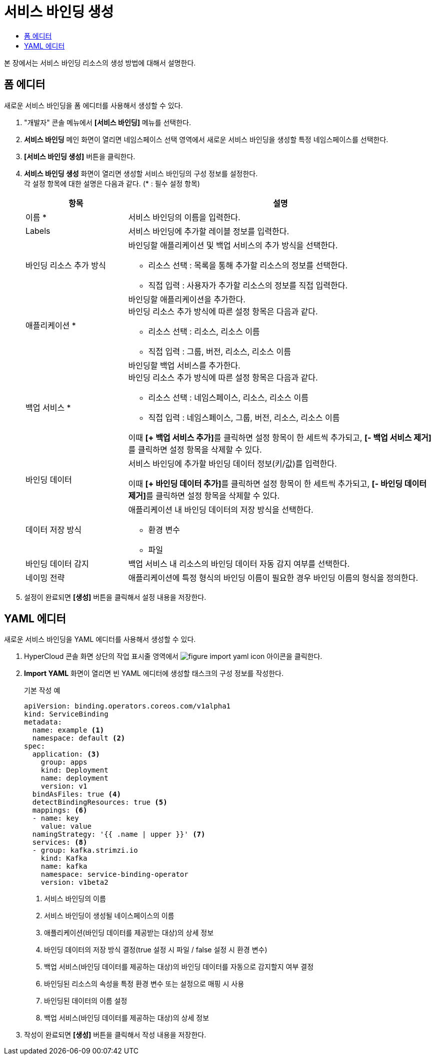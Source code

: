= 서비스 바인딩 생성
:toc:
:toc-title:

본 장에서는 서비스 바인딩 리소스의 생성 방법에 대해서 설명한다.

== 폼 에디터

새로운 서비스 바인딩을 폼 에디터를 사용해서 생성할 수 있다.

. "개발자" 콘솔 메뉴에서 *[서비스 바인딩]* 메뉴를 선택한다.
. *서비스 바인딩* 메인 화면이 열리면 네임스페이스 선택 영역에서 새로운 서비스 바인딩을 생성할 특정 네임스페이스를 선택한다.
. *[서비스 바인딩 생성]* 버튼을 클릭한다.
. *서비스 바인딩 생성* 화면이 열리면 생성할 서비스 바인딩의 구성 정보를 설정한다. +
각 설정 항목에 대한 설명은 다음과 같다. (* : 필수 설정 항목)
+
[width="100%",options="header", cols="1,3a"]
|====================
|항목|설명  
|이름 *|서비스 바인딩의 이름을 입력한다.
|Labels|서비스 바인딩에 추가할 레이블 정보를 입력한다.
|바인딩 리소스 추가 방식|바인딩할 애플리케이션 및 백업 서비스의 추가 방식을 선택한다.

* 리소스 선택 : 목록을 통해 추가할 리소스의 정보를 선택한다.
* 직접 입력 : 사용자가 추가할 리소스의 정보를 직접 입력한다.

|애플리케이션 *|바인딩할 애플리케이션을 추가한다. +
바인딩 리소스 추가 방식에 따른 설정 항목은 다음과 같다.

* 리소스 선택 : 리소스, 리소스 이름
* 직접 입력 : 그룹, 버전, 리소스, 리소스 이름
|백업 서비스 *|바인딩할 백업 서비스를 추가한다. +
바인딩 리소스 추가 방식에 따른 설정 항목은 다음과 같다.

* 리소스 선택 : 네임스페이스, 리소스, 리소스 이름
* 직접 입력 : 네임스페이스, 그룹, 버전, 리소스, 리소스 이름

이때 **[+ 백업 서비스 추가]**를 클릭하면 설정 항목이 한 세트씩 추가되고, **[- 백업 서비스 제거]**를 클릭하면 설정 항목을 삭제할 수 있다.  
|바인딩 데이터|서비스 바인딩에 추가할 바인딩 데이터 정보(키/값)를 입력한다.

이때 **[+ 바인딩 데이터 추가]**를 클릭하면 설정 항목이 한 세트씩 추가되고, **[- 바인딩 데이터 제거]**를 클릭하면 설정 항목을 삭제할 수 있다.  
|데이터 저장 방식|애플리케이션 내 바인딩 데이터의 저장 방식을 선택한다. 

* 환경 변수
* 파일
|바인딩 데이터 감지|백업 서비스 내 리소스의 바인딩 데이터 자동 감지 여부를 선택한다.
|네이밍 전략|애플리케이션에 특정 형식의 바인딩 이름이 필요한 경우 바인딩 이름의 형식을 정의한다. 
|====================

. 설정이 완료되면 *[생성]* 버튼을 클릭해서 설정 내용을 저장한다.

== YAML 에디터

새로운 서비스 바인딩을 YAML 에디터를 사용해서 생성할 수 있다.

. HyperCloud 콘솔 화면 상단의 작업 표시줄 영역에서 image:../images/figure_import_yaml_icon.png[] 아이콘을 클릭한다.
. *Import YAML* 화면이 열리면 빈 YAML 에디터에 생성할 태스크의 구성 정보를 작성한다.
+
.기본 작성 예
[source,yaml]
----
apiVersion: binding.operators.coreos.com/v1alpha1
kind: ServiceBinding
metadata:
  name: example <1>
  namespace: default <2>
spec:
  application: <3>
    group: apps
    kind: Deployment
    name: deployment
    version: v1
  bindAsFiles: true <4>
  detectBindingResources: true <5> 
  mappings: <6>
  - name: key
    value: value
  namingStrategy: '{{ .name | upper }}' <7> 
  services: <8>
  - group: kafka.strimzi.io
    kind: Kafka
    name: kafka
    namespace: service-binding-operator
    version: v1beta2
----
+
<1> 서비스 바인딩의 이름
<2> 서비스 바인딩이 생성될 네이스페이스의 이름
<3> 애플리케이션(바인딩 데이터를 제공받는 대상)의 상세 정보
<4> 바인딩 데이터의 저장 방식 결정(true 설정 시 파일 / false 설정 시 환경 변수)
<5> 백업 서비스(바인딩 데이터를 제공하는 대상)의 바인딩 데이터를 자동으로 감지할지 여부 결정
<6> 바인딩된 리소스의 속성을 특정 환경 변수 또는 설정으로 매핑 시 사용
<7> 바인딩된 데이터의 이름 설정
<8> 백업 서비스(바인딩 데이터를 제공하는 대상)의 상세 정보

. 작성이 완료되면 *[생성]* 버튼을 클릭해서 작성 내용을 저장한다.
